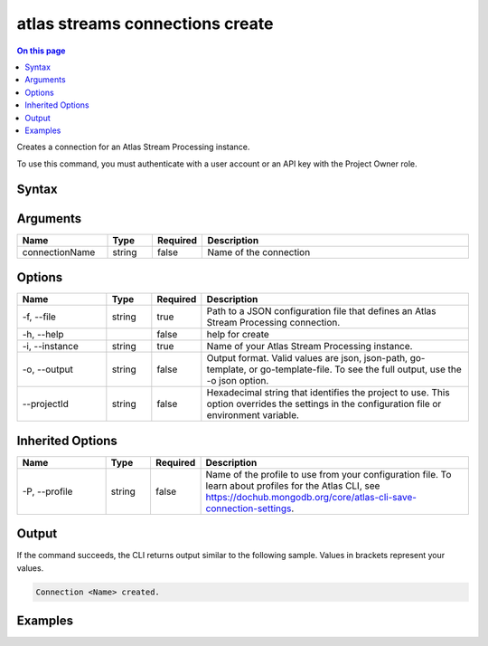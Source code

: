 .. _atlas-streams-connections-create:

================================
atlas streams connections create
================================

.. default-domain:: mongodb

.. contents:: On this page
   :local:
   :backlinks: none
   :depth: 1
   :class: singlecol

Creates a connection for an Atlas Stream Processing instance.

To use this command, you must authenticate with a user account or an API key with the Project Owner role.

Syntax
------

.. code-block::
   :caption: Command Syntax

   atlas streams connections create [connectionName] [options]

.. Code end marker, please don't delete this comment

Arguments
---------

.. list-table::
   :header-rows: 1
   :widths: 20 10 10 60

   * - Name
     - Type
     - Required
     - Description
   * - connectionName
     - string
     - false
     - Name of the connection

Options
-------

.. list-table::
   :header-rows: 1
   :widths: 20 10 10 60

   * - Name
     - Type
     - Required
     - Description
   * - -f, --file
     - string
     - true
     - Path to a JSON configuration file that defines an Atlas Stream Processing connection.
   * - -h, --help
     - 
     - false
     - help for create
   * - -i, --instance
     - string
     - true
     - Name of your Atlas Stream Processing instance.
   * - -o, --output
     - string
     - false
     - Output format. Valid values are json, json-path, go-template, or go-template-file. To see the full output, use the -o json option.
   * - --projectId
     - string
     - false
     - Hexadecimal string that identifies the project to use. This option overrides the settings in the configuration file or environment variable.

Inherited Options
-----------------

.. list-table::
   :header-rows: 1
   :widths: 20 10 10 60

   * - Name
     - Type
     - Required
     - Description
   * - -P, --profile
     - string
     - false
     - Name of the profile to use from your configuration file. To learn about profiles for the Atlas CLI, see https://dochub.mongodb.org/core/atlas-cli-save-connection-settings.

Output
------

If the command succeeds, the CLI returns output similar to the following sample. Values in brackets represent your values.

.. code-block::

   Connection <Name> created.
   

Examples
--------

.. code-block::
   :copyable: false

   # create a new connection for Atlas Stream Processing:
   atlas streams connection create kafkaprod -i test01 -f kafkaConfig.json


.. code-block::
   :copyable: false

   # create a new connection using the name from a cluster configuration file
   atlas streams connection create -i test01 -f clusterConfig.json

